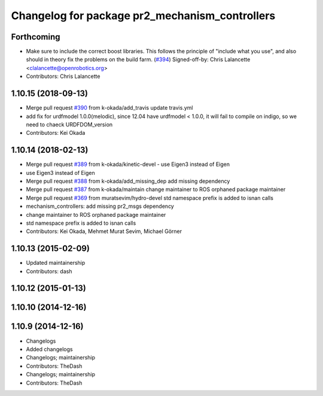 ^^^^^^^^^^^^^^^^^^^^^^^^^^^^^^^^^^^^^^^^^^^^^^^
Changelog for package pr2_mechanism_controllers
^^^^^^^^^^^^^^^^^^^^^^^^^^^^^^^^^^^^^^^^^^^^^^^

Forthcoming
-----------
* Make sure to include the correct boost libraries.
  This follows the principle of "include what you use", and
  also should in theory fix the problems on the build farm.
  (`#394 <https://github.com/PR2/pr2_controllers/issues/394>`_)
  Signed-off-by: Chris Lalancette <clalancette@openrobotics.org>
* Contributors: Chris Lalancette

1.10.15 (2018-09-13)
--------------------
* Merge pull request `#390 <https://github.com/pr2/pr2_controllers/issues/390>`_ from k-okada/add_travis
  update travis.yml
* add fix for urdfmodel 1.0.0(melodic),
  since 12.04 have urdfmodel < 1.0.0, it will fail to compile on indigo, so we need to chaeck URDFDOM_version
* Contributors: Kei Okada

1.10.14 (2018-02-13)
--------------------
* Merge pull request `#389 <https://github.com/PR2/pr2_controllers/issues/389>`_ from k-okada/kinetic-devel
  - use Eigen3 instead of Eigen
* use Eigen3 instead of Eigen
* Merge pull request `#388 <https://github.com/PR2/pr2_controllers/issues/388>`_ from k-okada/add_missing_dep
  add missing dependency
* Merge pull request `#387 <https://github.com/PR2/pr2_controllers/issues/387>`_ from k-okada/maintain
  change maintainer to ROS orphaned package maintainer
* Merge pull request `#369 <https://github.com/PR2/pr2_controllers/issues/369>`_ from muratsevim/hydro-devel
  std namespace prefix is added to isnan calls
* mechanism_controllers: add missing pr2_msgs dependency
* change maintainer to ROS orphaned package maintainer
* std namespace prefix is added to isnan calls
* Contributors: Kei Okada, Mehmet Murat Sevim, Michael Görner

1.10.13 (2015-02-09)
--------------------
* Updated maintainership
* Contributors: dash

1.10.12 (2015-01-13)
--------------------

1.10.10 (2014-12-16)
--------------------

1.10.9 (2014-12-16)
-------------------
* Changelogs
* Added changelogs
* Changelogs; maintainership
* Contributors: TheDash

* Changelogs; maintainership
* Contributors: TheDash

